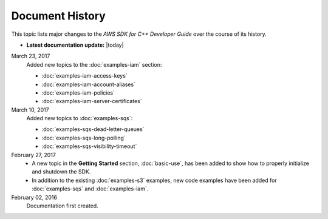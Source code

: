 .. Copyright 2010-2017 Amazon.com, Inc. or its affiliates. All Rights Reserved.

   This work is licensed under a Creative Commons Attribution-NonCommercial-ShareAlike 4.0
   International License (the "License"). You may not use this file except in compliance with the
   License. A copy of the License is located at http://creativecommons.org/licenses/by-nc-sa/4.0/.

   This file is distributed on an "AS IS" BASIS, WITHOUT WARRANTIES OR CONDITIONS OF ANY KIND,
   either express or implied. See the License for the specific language governing permissions and
   limitations under the License.

################
Document History
################

This topic lists major changes to the *AWS SDK for C++ Developer Guide* over the course of its
history.

* **Latest documentation update:** |today|

March 23, 2017
   Added new topics to the :doc:`examples-iam` section:

   * :doc:`examples-iam-access-keys`
   * :doc:`examples-iam-account-aliases`
   * :doc:`examples-iam-policies`
   * :doc:`examples-iam-server-certificates`

March 10, 2017
   Added new topics to :doc:`examples-sqs`:

   * :doc:`examples-sqs-dead-letter-queues`
   * :doc:`examples-sqs-long-polling`
   * :doc:`examples-sqs-visibility-timeout`

February 27, 2017
   * A new topic in the **Getting Started** section, :doc:`basic-use`, has been added to show how to
     properly initialize and shutdown the SDK.

   * In addition to the existing :doc:`examples-s3` examples, new code examples have been added for
     :doc:`examples-sqs` and :doc:`examples-iam`.

February 02, 2016
    Documentation first created.

